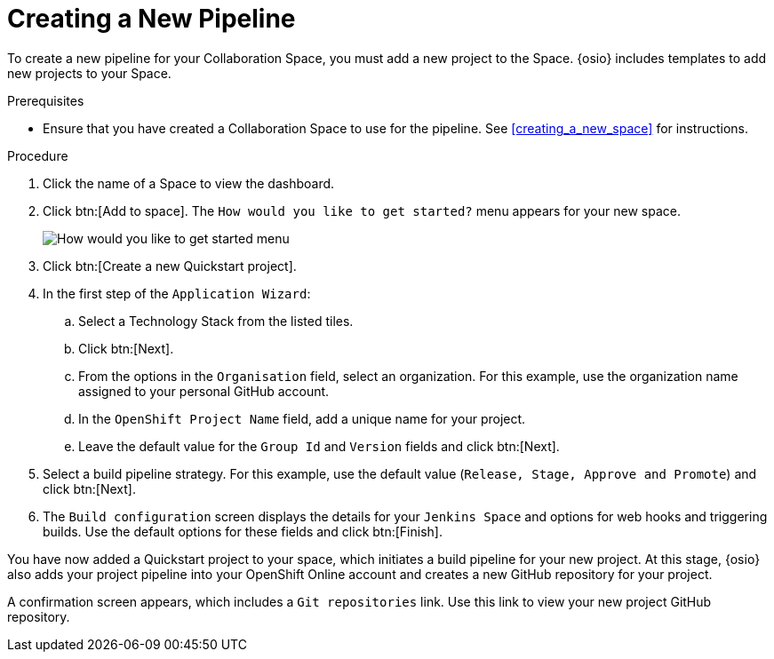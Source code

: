 [#creating_a_new_pipeline]
= Creating a New Pipeline

To create a new pipeline for your Collaboration Space, you must add a new project to the Space. {osio} includes templates to add new projects to your Space.

.Prerequisites

* Ensure that you have created a Collaboration Space to use for the pipeline. See <<creating_a_new_space>> for instructions.

.Procedure

. Click the name of a Space to view the dashboard.

. Click btn:[Add to space]. The `How would you like to get started?` menu appears for your new space.
+
image::get_started_menu.png[How would you like to get started menu]
+
. Click btn:[Create a new Quickstart project].
. In the first step of the `Application Wizard`:
.. Select a Technology Stack from the listed tiles.
.. Click btn:[Next].
.. From the options in the `Organisation` field, select an organization. For this example, use the organization name assigned to your personal GitHub account.
.. In the `OpenShift Project Name` field, add a unique name for your project.
.. Leave the default value for the `Group Id` and `Version` fields and click btn:[Next].

. Select a build pipeline strategy. For this example, use the default value (`Release, Stage, Approve and Promote`) and click btn:[Next].

. The `Build configuration` screen displays the details for your `Jenkins Space` and options for web hooks and triggering builds. Use the default options for these fields and click btn:[Finish].

You have now added a Quickstart project to your space, which initiates a build pipeline for your new project. At this stage, {osio} also adds your project pipeline into your OpenShift Online account and creates a new GitHub repository for your project.

A confirmation screen appears, which includes a `Git repositories` link. Use this link to view your new project GitHub repository.
